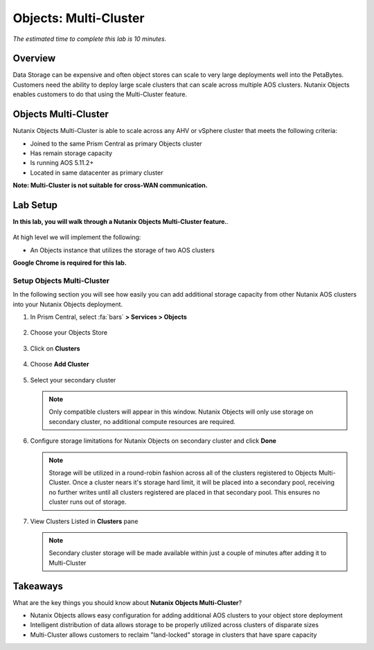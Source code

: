 .. _objects_multi_cluster:

------------------------------
Objects: Multi-Cluster
------------------------------

*The estimated time to complete this lab is 10 minutes.*

Overview
++++++++

Data Storage can be expensive and often object stores can scale to very large deployments well into the PetaBytes. Customers need the ability to deploy large scale clusters that can scale across multiple AOS clusters. Nutanix Objects enables customers to do that using the Multi-Cluster feature. 

Objects Multi-Cluster 
+++++++++++++++++++++

Nutanix Objects Multi-Cluster is able to scale across any AHV or vSphere cluster that meets the following criteria:

- Joined to the same Prism Central as primary Objects cluster
- Has remain storage capacity
- Is running AOS 5.11.2+
- Located in same datacenter as primary cluster

**Note: Multi-Cluster is not suitable for cross-WAN communication.**

Lab Setup
++++++++++

**In this lab, you will walk through a Nutanix Objects Multi-Cluster feature.**.

.. figure:: images/mc-07.png

At high level we will implement the following:

- An Objects instance that utilizes the storage of two AOS clusters

**Google Chrome is required for this lab.**

Setup Objects Multi-Cluster
................................................................

In the following section you will see how easily you can add additional storage capacity from other Nutanix AOS clusters into your Nutanix Objects deployment.

#. In Prism Central, select :fa:`bars` **> Services > Objects**

   .. figure:: images/mc-00.png

#. Choose your Objects Store

   .. figure:: images/mc-01.png

#. Click on **Clusters**

   .. figure:: images/mc-02.png

#. Choose **Add Cluster**

   .. figure:: images/mc-03.png

#. Select your secondary cluster

   .. note::

   	Only compatible clusters will appear in this window. Nutanix Objects will only use storage on secondary cluster, no additional compute resources are required.

   .. figure:: images/mc-04.png

#. Configure storage limitations for Nutanix Objects on secondary cluster and click **Done**

   .. note:: 

      Storage will be utilized in a round-robin fashion across all of the clusters registered to Objects Multi-Cluster. Once a cluster nears it's storage hard limit, it will be placed into a secondary pool, receiving no further writes until all clusters registered are placed in that secondary pool. This ensures no cluster runs out of storage.

   .. figure:: images/mc-05.png

#. View Clusters Listed in **Clusters** pane

   .. note::

      Secondary cluster storage will be made available within just a couple of minutes after adding it to Multi-Cluster

   .. figure:: images/mc-06.png


Takeaways
++++++++++

What are the key things you should know about **Nutanix Objects Multi-Cluster**?

- Nutanix Objects allows easy configuration for adding additional AOS clusters to your object store deployment
- Intelligent distribution of data allows storage to be properly utilized across clusters of disparate sizes
- Multi-Cluster allows customers to reclaim "land-locked" storage in clusters that have spare capacity
